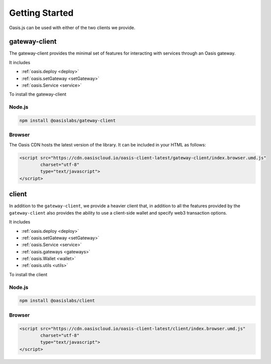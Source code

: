 =================
Getting Started
=================

Oasis.js can be used with either of the two clients we provide.

gateway-client
=========================

The gateway-client provides the minimal set of features for interacting
with services through an Oasis gateway.

It includes

* :ref:`oasis.deploy <deploy>`
* :ref:`oasis.setGateway <setGateway>`
* :ref:`oasis.Service <service>`

To install the gateway-client

Node.js
--------

.. code-block:: javascript

   npm install @oasislabs/gateway-client


Browser
--------
The Oasis CDN hosts the latest version of the library. It can be included in your HTML as follows:

.. code-block:: html

   <script src="https://cdn.oasiscloud.io/oasis-client-latest/gateway-client/index.browser.umd.js"
           charset="utf-8"
           type="text/javascript">
   </script>

client
========

In addition to the ``gateway-client``, we provide a heavier client that, in addition
to all the features provided by the ``gateway-client`` also provides the ability
to use a client-side wallet and specify web3 transaction options.

It includes

* :ref:`oasis.deploy <deploy>`
* :ref:`oasis.setGateway <setGateway>`
* :ref:`oasis.Service <service>`
* :ref:`oasis.gateways <gateways>`
* :ref:`oasis.Wallet <wallet>`
* :ref:`oasis.utils <utils>`

To install the client

Node.js
--------

.. code-block:: javascript

   npm install @oasislabs/client


Browser
-------

.. code-block:: html

   <script src="https://cdn.oasiscloud.io/oasis-client-latest/client/index.browser.umd.js"
           charset="utf-8"
           type="text/javascript">
   </script>
